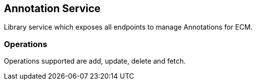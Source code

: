 == Annotation Service

Library service which exposes all endpoints to manage Annotations for ECM.

=== Operations

Operations supported are add, update, delete and fetch.



